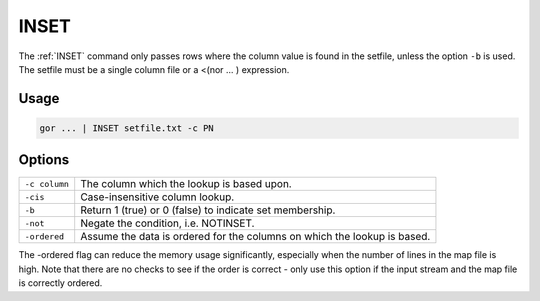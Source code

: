 .. raw:: html

   <span style="float:right; padding-top:10px; color:#BABABA;">Used in: gor/nor</span>

.. _INSET:

=====
INSET
=====
The :ref:`INSET` command only passes rows where the column value is found in the setfile, unless the option ``-b`` is
used. The setfile must be a single column file or a <(nor ... ) expression.

Usage
=====

.. code-block:: gor

	gor ... | INSET setfile.txt -c PN

Options
=======

+---------------+-----------------------------------------------------------------------------+
| ``-c column`` | The column which the lookup is based upon.                                  |
+---------------+-----------------------------------------------------------------------------+
| ``-cis``      | Case-insensitive column lookup.                                             |
+---------------+-----------------------------------------------------------------------------+
| ``-b``        | Return 1 (true) or 0 (false) to indicate set membership.                    |
+---------------+-----------------------------------------------------------------------------+
| ``-not``      | Negate the condition, i.e. NOTINSET.                                        |
+---------------+-----------------------------------------------------------------------------+
| ``-ordered``  | Assume the data is ordered for the columns on which the lookup is based.    |
+---------------+-----------------------------------------------------------------------------+

The -ordered flag can reduce the memory usage significantly, especially when the number of lines in the map file is
high. Note that there are no checks to see if the order is correct - only use this option
if the input stream and the map file is correctly ordered.

